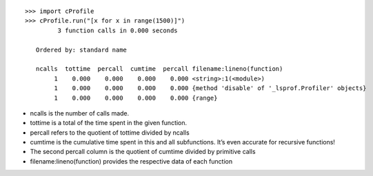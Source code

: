 ::

         >>> import cProfile
         >>> cProfile.run("[x for x in range(1500)]")
                  3 function calls in 0.000 seconds
         
            Ordered by: standard name
         
            ncalls  tottime  percall  cumtime  percall filename:lineno(function)
                 1    0.000    0.000    0.000    0.000 <string>:1(<module>)
                 1    0.000    0.000    0.000    0.000 {method 'disable' of '_lsprof.Profiler' objects}
                 1    0.000    0.000    0.000    0.000 {range}

* ncalls is the number of calls made.
* tottime is a total of the time spent in the given function.
* percall refers to the quotient of tottime divided by ncalls
* cumtime is the cumulative time spent in this and all subfunctions. It’s even accurate for recursive functions!
* The second percall column is the quotient of cumtime divided by primitive calls
* filename:lineno(function) provides the respective data of each function

